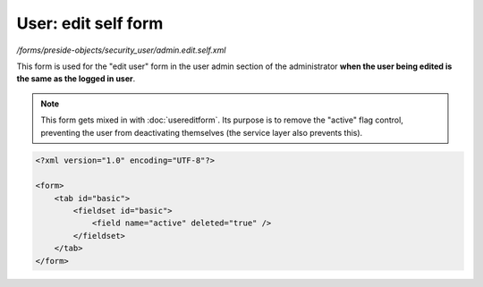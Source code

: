 User: edit self form
====================

*/forms/preside-objects/security_user/admin.edit.self.xml*

This form is used for the "edit user" form in the user admin section of the administrator **when the user being edited is the same as the logged in user**.

.. note::

	This form gets mixed in with :doc:`usereditform`. Its purpose is to remove the "active" flag control, preventing the user from deactivating themselves (the service layer also prevents this).

.. code-block:: xml

    <?xml version="1.0" encoding="UTF-8"?>

    <form>
        <tab id="basic">
            <fieldset id="basic">
                <field name="active" deleted="true" />
            </fieldset>
        </tab>
    </form>

